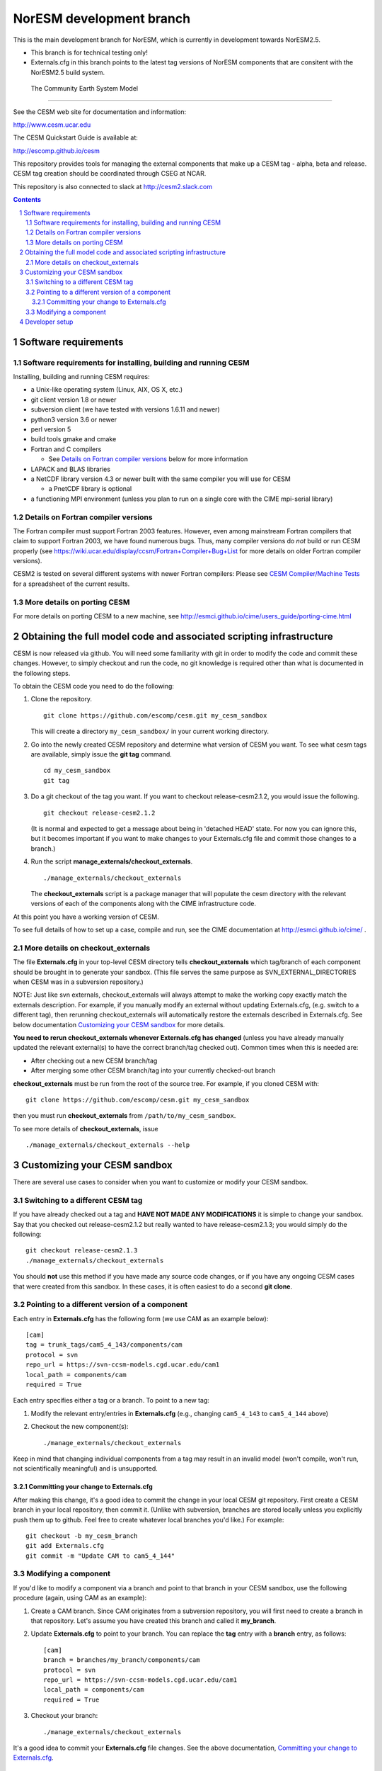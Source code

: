 =============================
  NorESM development branch
=============================

This is the main development branch for NorESM, which is currently in
development towards NorESM2.5.

* This branch is for technical testing only!

* Externals.cfg in this branch points to the latest tag versions of NorESM
  components that are consitent with the NorESM2.5 build system.


 The Community Earth System Model
==================================

See the CESM web site for documentation and information:

http://www.cesm.ucar.edu

The CESM Quickstart Guide is available at:

http://escomp.github.io/cesm

This repository provides tools for managing the external components that
make up a CESM tag - alpha, beta and release. CESM tag creation should
be coordinated through CSEG at NCAR.

This repository is also connected to slack at http://cesm2.slack.com

.. sectnum::

.. contents::

Software requirements
=====================

Software requirements for installing, building and running CESM
---------------------------------------------------------------

Installing, building and running CESM requires:

* a Unix-like operating system (Linux, AIX, OS X, etc.)

* git client version 1.8 or newer

* subversion client (we have tested with versions 1.6.11 and newer)

* python3 version 3.6 or newer

* perl version 5

* build tools gmake and cmake

* Fortran and C compilers

  * See `Details on Fortran compiler versions`_ below for more information

* LAPACK and BLAS libraries

* a NetCDF library version 4.3 or newer built with the same compiler you
  will use for CESM

  * a PnetCDF library is optional

* a functioning MPI environment (unless you plan to run on a single core
  with the CIME mpi-serial library)

Details on Fortran compiler versions
------------------------------------
The Fortran compiler must support Fortran 2003 features. However, even
among mainstream Fortran compilers that claim to support Fortran 2003,
we have found numerous bugs. Thus, many compiler versions do *not* build
or run CESM properly (see
https://wiki.ucar.edu/display/ccsm/Fortran+Compiler+Bug+List for more
details on older Fortran compiler versions).

CESM2 is tested on several different systems with newer Fortran compilers:
Please see `CESM Compiler/Machine Tests <https://docs.google.com/spreadsheets/d/15QUqsXD1Z0K_rYNTlykBvjTRt8s0XcQw0cfAj9DZbj0/edit#gid=0>`_
for a spreadsheet of the current results.

More details on porting CESM
----------------------------

For more details on porting CESM to a new machine, see
http://esmci.github.io/cime/users_guide/porting-cime.html

Obtaining the full model code and associated scripting infrastructure
=====================================================================

CESM is now released via github. You will need some familiarity with git in order
to modify the code and commit these changes. However, to simply checkout and run the
code, no git knowledge is required other than what is documented in the following steps.

To obtain the CESM code you need to do the following:

#. Clone the repository. ::

      git clone https://github.com/escomp/cesm.git my_cesm_sandbox

   This will create a directory ``my_cesm_sandbox/`` in your current working directory.

#. Go into the newly created CESM repository and determine what version of CESM you want.
   To see what cesm tags are available, simply issue the **git tag** command. ::

      cd my_cesm_sandbox
      git tag

#. Do a git checkout of the tag you want. If you want to checkout release-cesm2.1.2, you would issue the following. ::

      git checkout release-cesm2.1.2

   (It is normal and expected to get a message about being in 'detached
   HEAD' state. For now you can ignore this, but it becomes important if
   you want to make changes to your Externals.cfg file and commit those
   changes to a branch.)

#. Run the script **manage_externals/checkout_externals**. ::

      ./manage_externals/checkout_externals

   The **checkout_externals** script is a package manager that will
   populate the cesm directory with the relevant versions of each of the
   components along with the CIME infrastructure code.

At this point you have a working version of CESM.

To see full details of how to set up a case, compile and run, see the CIME documentation at http://esmci.github.io/cime/ .

More details on checkout_externals
----------------------------------

The file **Externals.cfg** in your top-level CESM directory tells
**checkout_externals** which tag/branch of each component should be
brought in to generate your sandbox. (This file serves the same purpose
as SVN_EXTERNAL_DIRECTORIES when CESM was in a subversion repository.)

NOTE: Just like svn externals, checkout_externals will always attempt
to make the working copy exactly match the externals description. For
example, if you manually modify an external without updating Externals.cfg,
(e.g. switch to a different tag), then rerunning checkout_externals
will automatically restore the externals described in Externals.cfg. See
below documentation `Customizing your CESM sandbox`_ for more details.

**You need to rerun checkout_externals whenever Externals.cfg has
changed** (unless you have already manually updated the relevant
external(s) to have the correct branch/tag checked out). Common times
when this is needed are:

* After checking out a new CESM branch/tag

* After merging some other CESM branch/tag into your currently
  checked-out branch

**checkout_externals** must be run from the root of the source
tree. For example, if you cloned CESM with::

  git clone https://github.com/escomp/cesm.git my_cesm_sandbox

then you must run **checkout_externals** from
``/path/to/my_cesm_sandbox``.

To see more details of **checkout_externals**, issue ::

  ./manage_externals/checkout_externals --help

Customizing your CESM sandbox
=============================

There are several use cases to consider when you want to customize or modify your CESM sandbox.

Switching to a different CESM tag
---------------------------------

If you have already checked out a tag and **HAVE NOT MADE ANY
MODIFICATIONS** it is simple to change your sandbox. Say that you
checked out release-cesm2.1.2 but really wanted to have release-cesm2.1.3;
you would simply do the following::

  git checkout release-cesm2.1.3
  ./manage_externals/checkout_externals

You should **not** use this method if you have made any source code
changes, or if you have any ongoing CESM cases that were created from
this sandbox. In these cases, it is often easiest to do a second **git
clone**.

Pointing to a different version of a component
----------------------------------------------

Each entry in **Externals.cfg** has the following form (we use CAM as an
example below)::

  [cam]
  tag = trunk_tags/cam5_4_143/components/cam
  protocol = svn
  repo_url = https://svn-ccsm-models.cgd.ucar.edu/cam1
  local_path = components/cam
  required = True

Each entry specifies either a tag or a branch. To point to a new tag:

#. Modify the relevant entry/entries in **Externals.cfg** (e.g., changing
   ``cam5_4_143`` to ``cam5_4_144`` above)

#. Checkout the new component(s)::

     ./manage_externals/checkout_externals

Keep in mind that changing individual components from a tag may result
in an invalid model (won't compile, won't run, not scientifically
meaningful) and is unsupported.

Committing your change to Externals.cfg
~~~~~~~~~~~~~~~~~~~~~~~~~~~~~~~~~~

After making this change, it's a good idea to commit the change in your
local CESM git repository. First create a CESM branch in your local
repository, then commit it. (Unlike with subversion, branches are stored
locally unless you explicitly push them up to github. Feel free to
create whatever local branches you'd like.) For example::

  git checkout -b my_cesm_branch
  git add Externals.cfg
  git commit -m "Update CAM to cam5_4_144"

Modifying a component
---------------------

If you'd like to modify a component via a branch and point to that
branch in your CESM sandbox, use the following procedure (again, using
CAM as an example):

#. Create a CAM branch. Since CAM originates from a subversion
   repository, you will first need to create a branch in that
   repository. Let's assume you have created this branch and called it
   **my_branch**.

#. Update **Externals.cfg** to point to your branch. You can replace the
   **tag** entry with a **branch** entry, as follows::

     [cam]
     branch = branches/my_branch/components/cam
     protocol = svn
     repo_url = https://svn-ccsm-models.cgd.ucar.edu/cam1
     local_path = components/cam
     required = True

#. Checkout your branch::

     ./manage_externals/checkout_externals

It's a good idea to commit your **Externals.cfg** file changes. See the above
documentation, `Committing your change to Externals.cfg`_.

Developer setup
===============

Developers who have not already done so should follow the recommended
`one-time <https://github.com/esmci/cime/wiki/CIME-Git-Workflow#configure-git-one-time>`_
setup directions for git. Developers may also want to set up
`ssh <https://help.github.com/articles/connecting-to-github-with-ssh/>`_
keys and switch to using the ``git@github.com:ESCOMP/cesm.git`` form of the github URLs.
